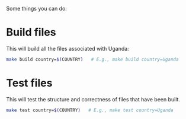 Some things you can do:
* Build files
This will build all the files associated with Uganda:
#+begin_src sh
make build country=$(COUNTRY)   # E.g., make build country=Uganda
#+end_src
* Test files
This will test the structure and correctness of files that have been built.
#+begin_src sh
make test country=$(COUNTRY)   # E.g., make test country=Uganda
#+end_src
